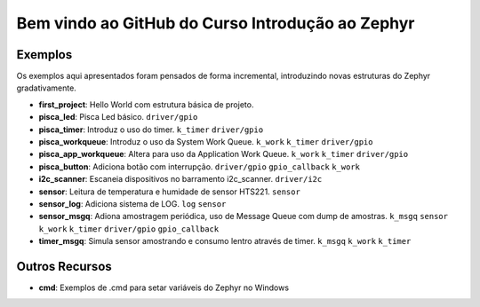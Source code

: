 
.. Zephyr Course documentation master file, created by
   sphinx-quickstart on Fri Apr 29 14:43:22 2022.
   You can adapt this file completely to your liking, but it should at least
   contain the root `toctree` directive.

Bem vindo ao GitHub do Curso Introdução ao Zephyr
===================================================



=================================
Exemplos
=================================

Os exemplos aqui apresentados foram pensados de forma incremental, introduzindo
novas estruturas do Zephyr gradativamente.

* **first_project**: Hello World com estrutura básica de projeto.
* **pisca_led**: Pisca Led básico. 
  ``driver/gpio``
* **pisca_timer**: Introduz o uso do timer. 
  ``k_timer`` ``driver/gpio`` 
* **pisca_workqueue**:  Introduz o uso da System Work Queue.
  ``k_work`` ``k_timer`` ``driver/gpio``  
* **pisca_app_workqueue**: Altera para uso da Application Work Queue.
  ``k_work`` ``k_timer`` ``driver/gpio`` 
* **pisca_button**: Adiciona botão com interrupção. 
  ``driver/gpio`` ``gpio_callback`` ``k_work``
* **i2c_scanner**: Escaneia dispositivos no barramento i2c_scanner.
  ``driver/i2c``
* **sensor**: Leitura de temperatura e humidade de sensor HTS221.
  ``sensor``
* **sensor_log**: Adiciona sistema de LOG.
  ``log`` ``sensor``
* **sensor_msgq**: Adiona amostragem periódica, uso de Message Queue com dump de amostras.
  ``k_msgq`` ``sensor`` ``k_work``  ``k_timer`` ``driver/gpio`` ``gpio_callback``
* **timer_msgq**: Simula sensor amostrando e consumo lentro através de timer.
  ``k_msgq`` ``k_work``  ``k_timer``

=================================
Outros Recursos
=================================
* **cmd**: Exemplos de .cmd para setar variáveis do Zephyr no Windows
